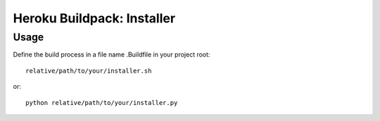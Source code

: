 Heroku Buildpack: Installer
===========================

Usage
----

Define the build process in a file name .Buildfile in your project root::

    relative/path/to/your/installer.sh

or::

    python relative/path/to/your/installer.py
